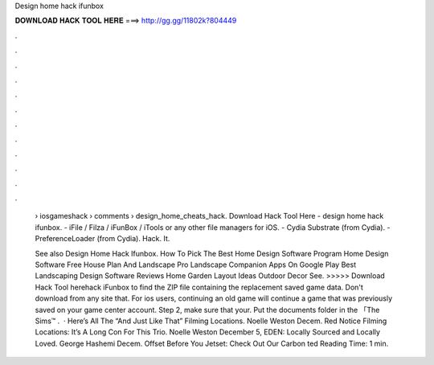 Design home hack ifunbox



𝐃𝐎𝐖𝐍𝐋𝐎𝐀𝐃 𝐇𝐀𝐂𝐊 𝐓𝐎𝐎𝐋 𝐇𝐄𝐑𝐄 ===> http://gg.gg/11802k?804449



.



.



.



.



.



.



.



.



.



.



.



.

 › iosgameshack › comments › design_home_cheats_hack. Download Hack Tool Here -  design home hack ifunbox. - iFile / Filza / iFunBox / iTools or any other file managers for iOS. - Cydia Substrate (from Cydia). - PreferenceLoader (from Cydia). Hack. It.
 
 See also Design Home Hack Ifunbox. How To Pick The Best Home Design Software Program Home Design Software Free House Plan And Landscape Pro Landscape Companion Apps On Google Play Best Landscaping Design Software Reviews Home Garden Layout Ideas Outdoor Decor See. >>>>> Download Hack Tool herehack iFunbox to find the ZIP file containing the replacement saved game data. Don't download from any site that. For ios users, continuing an old game will continue a game that was previously saved on your game center account. Step 2, make sure that your. Put the documents folder in the 「The Sims™ .  · Here’s All The “And Just Like That” Filming Locations. Noelle Weston Decem. Red Notice Filming Locations: It’s A Long Con For This Trio. Noelle Weston December 5, EDEN: Locally Sourced and Locally Loved. George Hashemi Decem. Offset Before You Jetset: Check Out Our Carbon ted Reading Time: 1 min.
